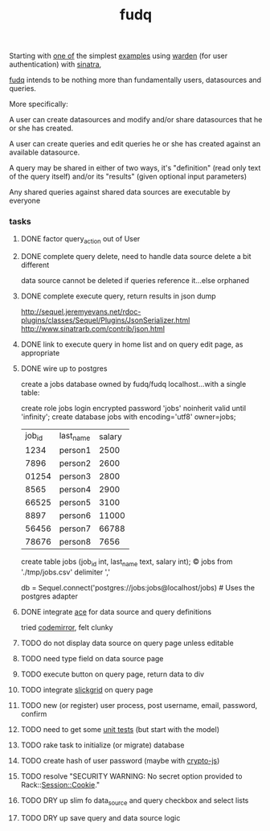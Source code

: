 #+TITLE: fudq
#+OPTIONS: H:3 num:nil toc:nil

Starting with [[https://gist.github.com/1327195][one of]] the simplest [[https://github.com/hassox/warden/wiki/Examples][examples]] using [[https://github.com/hassox/warden/wiki][warden]] (for user authentication) with [[http://www.sinatrarb.com/][sinatra]],
#+begin_src sh :exports none
echo "tmp/*" >> .gitignore
mkdir tmp
git clone https://gist.github.com/8043506.git tmp/gist
cp tmp/gist/gistfile1.rb fudq.rb
#+end_src

[[https://github.com/spaceshipoperator/fudq][fudq]] intends to be nothing more than fundamentally users, datasources and queries.

More specifically:

A user can create datasources and modify and/or share datasources that he or she has created.

A user can create queries and edit queries he or she has created against an available datasource.

A query may be shared in either of two ways, it's "definition" (read only text of the query itself) and/or its "results" (given optional input parameters)

Any shared queries against shared data sources are executable by everyone

*** tasks
**** DONE factor query_action out of User
**** DONE complete query delete, need to handle data source delete a bit different
data source cannot be deleted if queries reference it...else orphaned
**** DONE complete execute query, return results in json dump
http://sequel.jeremyevans.net/rdoc-plugins/classes/Sequel/Plugins/JsonSerializer.html
http://www.sinatrarb.com/contrib/json.html
**** DONE link to execute query in home list and on query edit page, as appropriate
**** DONE wire up to postgres
create a jobs database owned by fudq/fudq localhost...with a single table:

create role jobs login encrypted password 'jobs' noinherit valid until 'infinity';
create database jobs with encoding='utf8' owner=jobs;

| job_id | last_name | salary |
|   1234 | person1   |   2500 |
|   7896 | person2   |   2600 |
|  01254 | person3   |   2800 |
|   8565 | person4   |   2900 |
|  66525 | person5   |   3100 |
|   8897 | person6   |  11000 |
|  56456 | person7   |  66788 |
|  78676 | person8   |   7656 |

create table jobs (job_id int, last_name text, salary int);
\copy jobs from './tmp/jobs.csv' delimiter ','

db = Sequel.connect('postgres://jobs:jobs@localhost/jobs) # Uses the postgres adapter
**** DONE integrate [[http://ace.c9.io/#nav=about][ace]] for data source and query definitions
tried [[http://codemirror.net/index.html][codemirror]], felt clunky
**** TODO do not display data source on query page unless editable
**** TODO need type field on data source page
**** TODO execute button on query page, return data to div
**** TODO integrate [[http://mleibman.github.io/SlickGrid/examples/example1-simple.html][slickgrid]] on query page
**** TODO new (or register) user process, post username, email, password, confirm
**** TODO need to get some [[http://www.sinatrarb.com/testing.html][unit tests]] (but start with the model)
**** TODO rake task to initialize (or migrate) database
**** TODO create hash of user password (maybe with [[http://code.google.com/p/crypto-js/#Quick-start_Guide][crypto-js]])
**** TODO resolve "SECURITY WARNING: No secret option provided to Rack::Session::Cookie."
**** TODO DRY up slim fo data_source and query checkbox and select lists
**** TODO DRY up save query and data source logic
